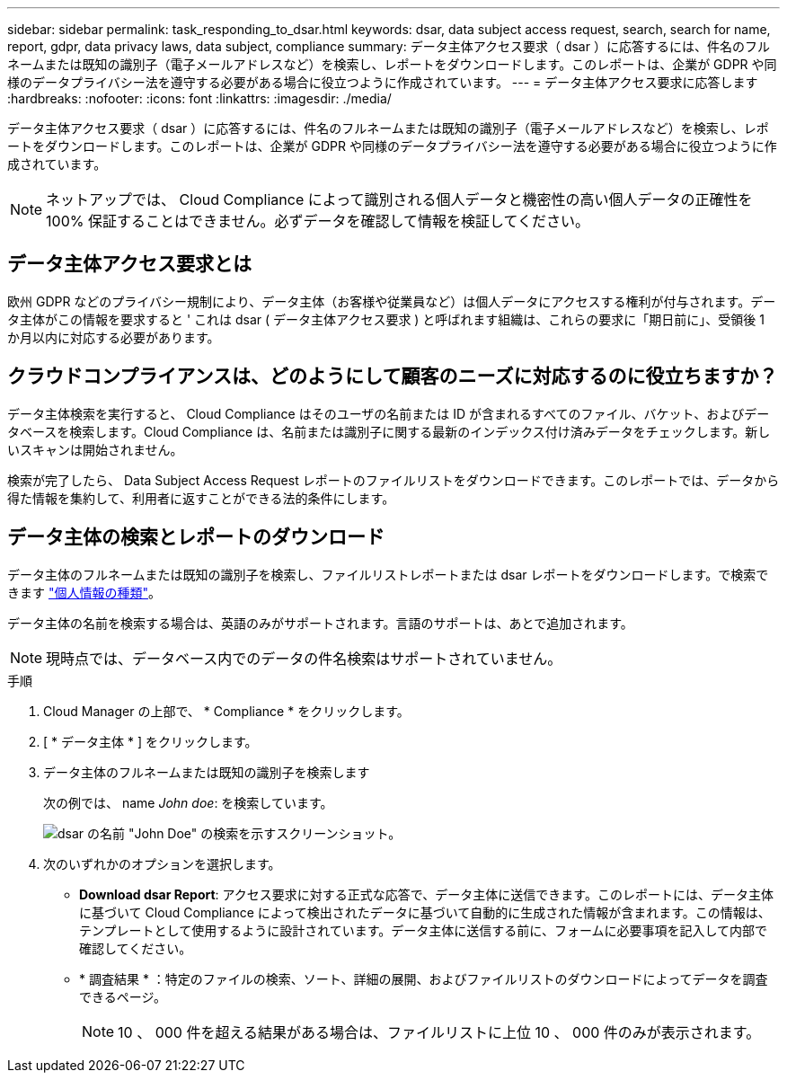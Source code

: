 ---
sidebar: sidebar 
permalink: task_responding_to_dsar.html 
keywords: dsar, data subject access request, search, search for name, report, gdpr, data privacy laws, data subject, compliance 
summary: データ主体アクセス要求（ dsar ）に応答するには、件名のフルネームまたは既知の識別子（電子メールアドレスなど）を検索し、レポートをダウンロードします。このレポートは、企業が GDPR や同様のデータプライバシー法を遵守する必要がある場合に役立つように作成されています。 
---
= データ主体アクセス要求に応答します
:hardbreaks:
:nofooter: 
:icons: font
:linkattrs: 
:imagesdir: ./media/


[role="lead"]
データ主体アクセス要求（ dsar ）に応答するには、件名のフルネームまたは既知の識別子（電子メールアドレスなど）を検索し、レポートをダウンロードします。このレポートは、企業が GDPR や同様のデータプライバシー法を遵守する必要がある場合に役立つように作成されています。


NOTE: ネットアップでは、 Cloud Compliance によって識別される個人データと機密性の高い個人データの正確性を 100% 保証することはできません。必ずデータを確認して情報を検証してください。



== データ主体アクセス要求とは

欧州 GDPR などのプライバシー規制により、データ主体（お客様や従業員など）は個人データにアクセスする権利が付与されます。データ主体がこの情報を要求すると ' これは dsar ( データ主体アクセス要求 ) と呼ばれます組織は、これらの要求に「期日前に」、受領後 1 か月以内に対応する必要があります。



== クラウドコンプライアンスは、どのようにして顧客のニーズに対応するのに役立ちますか？

データ主体検索を実行すると、 Cloud Compliance はそのユーザの名前または ID が含まれるすべてのファイル、バケット、およびデータベースを検索します。Cloud Compliance は、名前または識別子に関する最新のインデックス付け済みデータをチェックします。新しいスキャンは開始されません。

検索が完了したら、 Data Subject Access Request レポートのファイルリストをダウンロードできます。このレポートでは、データから得た情報を集約して、利用者に返すことができる法的条件にします。



== データ主体の検索とレポートのダウンロード

データ主体のフルネームまたは既知の識別子を検索し、ファイルリストレポートまたは dsar レポートをダウンロードします。で検索できます link:task_controlling_private_data.html#types-of-personal-data["個人情報の種類"^]。

データ主体の名前を検索する場合は、英語のみがサポートされます。言語のサポートは、あとで追加されます。


NOTE: 現時点では、データベース内でのデータの件名検索はサポートされていません。

.手順
. Cloud Manager の上部で、 * Compliance * をクリックします。
. [ * データ主体 * ] をクリックします。
. データ主体のフルネームまたは既知の識別子を検索します
+
次の例では、 name _John doe_: を検索しています。

+
image:screenshot_dsar_search.gif["dsar の名前 \"John Doe\" の検索を示すスクリーンショット。"]

. 次のいずれかのオプションを選択します。
+
** *Download dsar Report*: アクセス要求に対する正式な応答で、データ主体に送信できます。このレポートには、データ主体に基づいて Cloud Compliance によって検出されたデータに基づいて自動的に生成された情報が含まれます。この情報は、テンプレートとして使用するように設計されています。データ主体に送信する前に、フォームに必要事項を記入して内部で確認してください。
** * 調査結果 * ：特定のファイルの検索、ソート、詳細の展開、およびファイルリストのダウンロードによってデータを調査できるページ。
+

NOTE: 10 、 000 件を超える結果がある場合は、ファイルリストに上位 10 、 000 件のみが表示されます。




